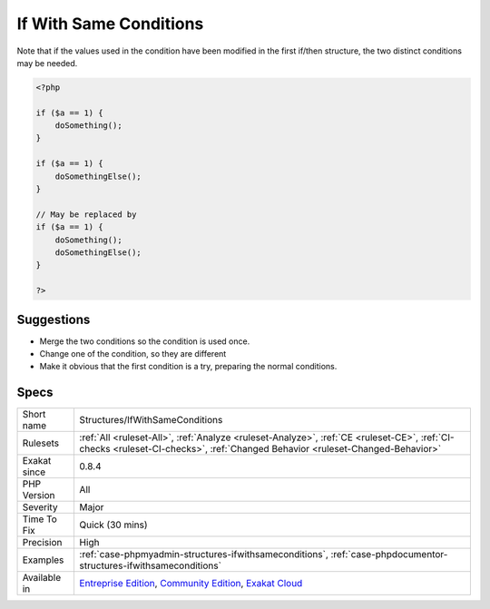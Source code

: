 .. _structures-ifwithsameconditions:

.. _if-with-same-conditions:

If With Same Conditions
+++++++++++++++++++++++

.. meta::
	:description:
		If With Same Conditions: Successive If / then structures that have the same condition may be either merged or have one of the condition changed.
	:twitter:card: summary_large_image
	:twitter:site: @exakat
	:twitter:title: If With Same Conditions
	:twitter:description: If With Same Conditions: Successive If / then structures that have the same condition may be either merged or have one of the condition changed
	:twitter:creator: @exakat
	:twitter:image:src: https://www.exakat.io/wp-content/uploads/2020/06/logo-exakat.png
	:og:image: https://www.exakat.io/wp-content/uploads/2020/06/logo-exakat.png
	:og:title: If With Same Conditions
	:og:type: article
	:og:description: Successive If / then structures that have the same condition may be either merged or have one of the condition changed
	:og:url: https://exakat.readthedocs.io/en/latest/Reference/Rules/If With Same Conditions.html
	:og:locale: en
.. raw:: html	<script type="application/ld+json">{"@context":"https:\/\/schema.org","@graph":[{"@type":"WebPage","@id":"https:\/\/php-tips.readthedocs.io\/en\/latest\/Reference\/Rules\/Structures\/IfWithSameConditions.html","url":"https:\/\/php-tips.readthedocs.io\/en\/latest\/Reference\/Rules\/Structures\/IfWithSameConditions.html","name":"If With Same Conditions","isPartOf":{"@id":"https:\/\/www.exakat.io\/"},"datePublished":"Fri, 10 Jan 2025 09:46:18 +0000","dateModified":"Fri, 10 Jan 2025 09:46:18 +0000","description":"Successive If \/ then structures that have the same condition may be either merged or have one of the condition changed","inLanguage":"en-US","potentialAction":[{"@type":"ReadAction","target":["https:\/\/exakat.readthedocs.io\/en\/latest\/If With Same Conditions.html"]}]},{"@type":"WebSite","@id":"https:\/\/www.exakat.io\/","url":"https:\/\/www.exakat.io\/","name":"Exakat","description":"Smart PHP static analysis","inLanguage":"en-US"}]}</script>Successive If / then structures that have the same condition may be either merged or have one of the condition changed. 
Note that if the values used in the condition have been modified in the first if/then structure, the two distinct conditions may be needed.

.. code-block:: php
   
   <?php
   
   if ($a == 1) {
       doSomething();
   }
   
   if ($a == 1) {
       doSomethingElse();
   }
   
   // May be replaced by 
   if ($a == 1) {
       doSomething();
       doSomethingElse();
   }
   
   ?>

Suggestions
___________

* Merge the two conditions so the condition is used once.
* Change one of the condition, so they are different
* Make it obvious that the first condition is a try, preparing the normal conditions.




Specs
_____

+--------------+-----------------------------------------------------------------------------------------------------------------------------------------------------------------------------------------+
| Short name   | Structures/IfWithSameConditions                                                                                                                                                         |
+--------------+-----------------------------------------------------------------------------------------------------------------------------------------------------------------------------------------+
| Rulesets     | :ref:`All <ruleset-All>`, :ref:`Analyze <ruleset-Analyze>`, :ref:`CE <ruleset-CE>`, :ref:`CI-checks <ruleset-CI-checks>`, :ref:`Changed Behavior <ruleset-Changed-Behavior>`            |
+--------------+-----------------------------------------------------------------------------------------------------------------------------------------------------------------------------------------+
| Exakat since | 0.8.4                                                                                                                                                                                   |
+--------------+-----------------------------------------------------------------------------------------------------------------------------------------------------------------------------------------+
| PHP Version  | All                                                                                                                                                                                     |
+--------------+-----------------------------------------------------------------------------------------------------------------------------------------------------------------------------------------+
| Severity     | Major                                                                                                                                                                                   |
+--------------+-----------------------------------------------------------------------------------------------------------------------------------------------------------------------------------------+
| Time To Fix  | Quick (30 mins)                                                                                                                                                                         |
+--------------+-----------------------------------------------------------------------------------------------------------------------------------------------------------------------------------------+
| Precision    | High                                                                                                                                                                                    |
+--------------+-----------------------------------------------------------------------------------------------------------------------------------------------------------------------------------------+
| Examples     | :ref:`case-phpmyadmin-structures-ifwithsameconditions`, :ref:`case-phpdocumentor-structures-ifwithsameconditions`                                                                       |
+--------------+-----------------------------------------------------------------------------------------------------------------------------------------------------------------------------------------+
| Available in | `Entreprise Edition <https://www.exakat.io/entreprise-edition>`_, `Community Edition <https://www.exakat.io/community-edition>`_, `Exakat Cloud <https://www.exakat.io/exakat-cloud/>`_ |
+--------------+-----------------------------------------------------------------------------------------------------------------------------------------------------------------------------------------+


